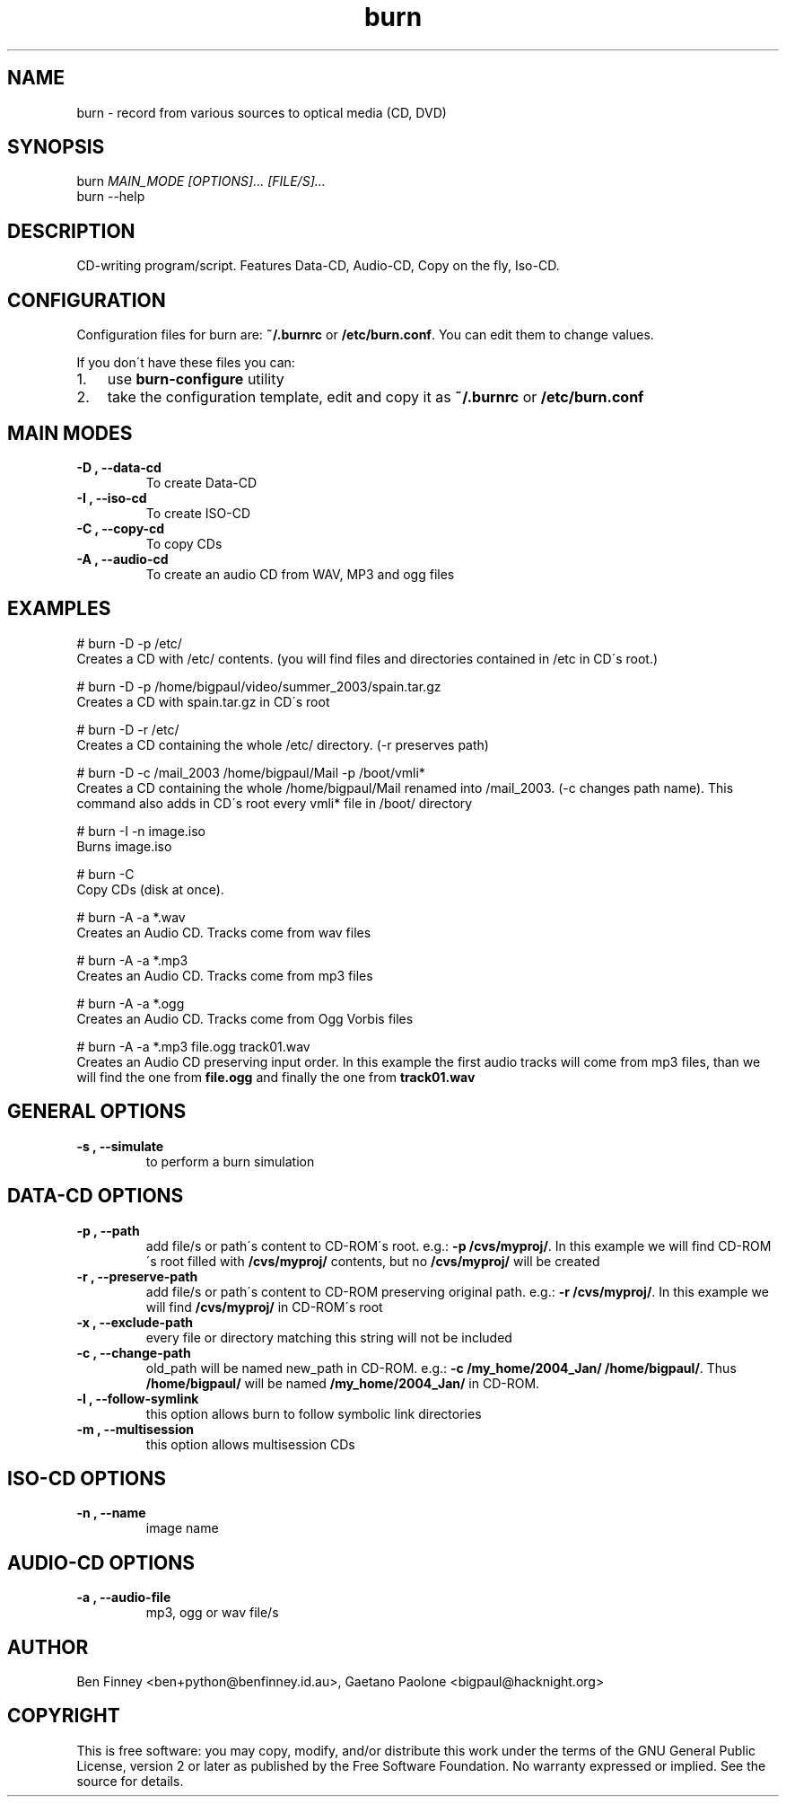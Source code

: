 .\" Man page generated from reStructeredText.
.TH burn 1 "2009-07-22" "" "Burn"
.SH NAME
burn \- record from various sources to optical media (CD, DVD)

.nr rst2man-indent-level 0
.
.de1 rstReportMargin
\\$1 \\n[an-margin]
level \\n[rst2man-indent-level]
level magin: \\n[rst2man-indent\\n[rst2man-indent-level]]
-
\\n[rst2man-indent0]
\\n[rst2man-indent1]
\\n[rst2man-indent2]
..
.de1 INDENT
.\" .rstReportMargin pre:
. RS \\$1
. nr rst2man-indent\\n[rst2man-indent-level] \\n[an-margin]
. nr rst2man-indent-level +1
.\" .rstReportMargin post:
..
.de UNINDENT
. RE
.\" indent \\n[an-margin]
.\" old: \\n[rst2man-indent\\n[rst2man-indent-level]]
.nr rst2man-indent-level -1
.\" new: \\n[rst2man-indent\\n[rst2man-indent-level]]
.in \\n[rst2man-indent\\n[rst2man-indent-level]]u
..

.SH SYNOPSIS

burn \fIMAIN_MODE\fP \fI[OPTIONS]...\fP \fI[FILE/S]...\fP
.br
burn \-\-help
.br


.SH DESCRIPTION
CD\-writing program/script. Features Data\-CD, Audio\-CD, Copy on the
fly, Iso\-CD.


.SH CONFIGURATION
Configuration files for burn are: \fB~/.burnrc\fP or \fB/etc/burn.conf\fP.
You can edit them to change values.

If you don\'t have these files you can:

.INDENT 0.0

.IP 1. 3
use \fBburn\-configure\fP utility


.IP 2. 3
take the configuration template, edit and copy it as \fB~/.burnrc\fP
or \fB/etc/burn.conf\fP

.UNINDENT

.SH MAIN MODES
.INDENT 0.0

.TP
.B \-D , \-\-data\-cd
To create Data\-CD


.TP
.B \-I , \-\-iso\-cd
To create ISO\-CD


.TP
.B \-C , \-\-copy\-cd
To copy CDs


.TP
.B \-A , \-\-audio\-cd
To create an audio CD from WAV, MP3 and ogg files

.UNINDENT

.SH EXAMPLES

.nf
# burn \-D \-p /etc/
.fi
Creates a CD with /etc/ contents.
(you will find files and directories contained in /etc in CD\'s root.)


.nf
# burn \-D \-p /home/bigpaul/video/summer_2003/spain.tar.gz
.fi
Creates a CD with spain.tar.gz in CD\'s root


.nf
# burn \-D \-r /etc/
.fi
Creates a CD containing the whole /etc/ directory. (\-r preserves path)


.nf
# burn \-D \-c /mail_2003 /home/bigpaul/Mail \-p /boot/vmli*
.fi
Creates a CD containing the whole /home/bigpaul/Mail renamed
into /mail_2003. (\-c changes path name). This command also adds
in CD\'s root every vmli* file in /boot/ directory


.nf
# burn \-I \-n image.iso
.fi
Burns image.iso


.nf
# burn \-C
.fi
Copy CDs (disk at once).


.nf
# burn \-A \-a *.wav
.fi
Creates an Audio CD. Tracks come from wav files


.nf
# burn \-A \-a *.mp3
.fi
Creates an Audio CD. Tracks come from mp3 files


.nf
# burn \-A \-a *.ogg
.fi
Creates an Audio CD. Tracks come from Ogg Vorbis files


.nf
# burn \-A \-a *.mp3 file.ogg track01.wav
.fi
Creates an Audio CD preserving input order. In this example the first
audio tracks will come from mp3 files, than we will find the one from
\fBfile.ogg\fP and finally the one from \fBtrack01.wav\fP


.SH GENERAL OPTIONS
.INDENT 0.0

.TP
.B \-s , \-\-simulate
to perform a burn simulation

.UNINDENT

.SH DATA\-CD OPTIONS
.INDENT 0.0

.TP
.B \-p , \-\-path
add file/s or path\'s content to CD\-ROM\'s root. e.g.: \fB\-p
/cvs/myproj/\fP. In this example we will find CD\-ROM\'s root filled
with \fB/cvs/myproj/\fP contents, but no \fB/cvs/myproj/\fP will be
created


.TP
.B \-r , \-\-preserve\-path
add file/s or path\'s content to CD\-ROM preserving original path.
e.g.: \fB\-r /cvs/myproj/\fP. In this example we will find
\fB/cvs/myproj/\fP in CD\-ROM\'s root


.TP
.B \-x , \-\-exclude\-path
every file or directory matching this string will not be included


.TP
.B \-c , \-\-change\-path
old_path will be named new_path in CD\-ROM. e.g.: \fB\-c
/my_home/2004_Jan/ /home/bigpaul/\fP. Thus \fB/home/bigpaul/\fP will
be named \fB/my_home/2004_Jan/\fP in CD\-ROM.


.TP
.B \-l , \-\-follow\-symlink
this option allows burn to follow symbolic link directories


.TP
.B \-m , \-\-multisession
this option allows multisession CDs

.UNINDENT

.SH ISO\-CD OPTIONS
.INDENT 0.0

.TP
.B \-n , \-\-name
image name

.UNINDENT

.SH AUDIO\-CD OPTIONS
.INDENT 0.0

.TP
.B \-a , \-\-audio\-file
mp3, ogg or wav file/s

.UNINDENT

.\" Local variables:
.\" mode: rst
.\" coding: utf-8
.\" time-stamp-format: "%:y-%02m-%02d"
.\" time-stamp-start: "^:Date:[         ]+"
.\" time-stamp-end: "$"
.\" time-stamp-line-limit: 20
.\" End:
.\" vim: filetype=rst fileencoding=utf-8 :

.SH AUTHOR
Ben Finney <ben+python@benfinney.id.au>,
Gaetano Paolone <bigpaul@hacknight.org>

.SH COPYRIGHT
This is free software: you may copy, modify, and/or distribute
this work under the terms of the GNU General Public License,
version 2 or later as published by the Free Software Foundation.
No warranty expressed or implied. See the source for details.

.\" Generated by docutils manpage writer on 2009-08-22 12:40.
.\" 
